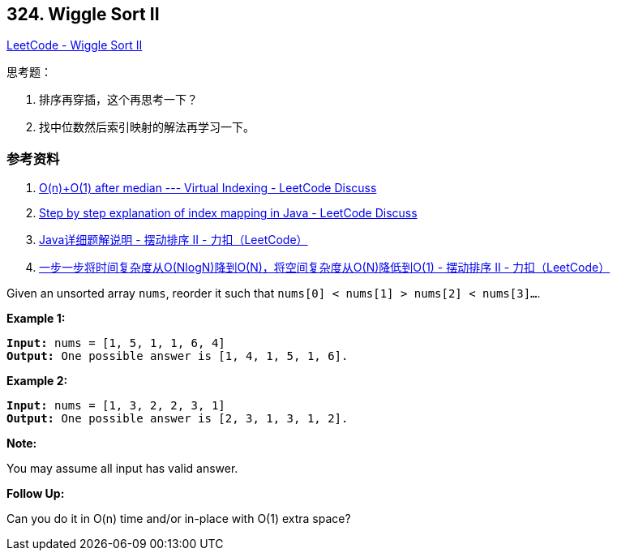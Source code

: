 == 324. Wiggle Sort II

https://leetcode.com/problems/wiggle-sort-ii/[LeetCode - Wiggle Sort II]

思考题：

. 排序再穿插，这个再思考一下？
. 找中位数然后索引映射的解法再学习一下。

=== 参考资料

. https://leetcode.com/problems/wiggle-sort-ii/discuss/77677/O(n)%2BO(1)-after-median-Virtual-Indexing[O(n)+O(1) after median --- Virtual Indexing - LeetCode Discuss]
. https://leetcode.com/problems/wiggle-sort-ii/discuss/77682/Step-by-step-explanation-of-index-mapping-in-Java[Step by step explanation of index mapping in Java - LeetCode Discuss]
. https://leetcode-cn.com/problems/wiggle-sort-ii/solution/javaxiang-xi-ti-jie-shuo-ming-by-heator/[Java详细题解说明 - 摆动排序 II - 力扣（LeetCode）]
. https://leetcode-cn.com/problems/wiggle-sort-ii/solution/yi-bu-yi-bu-jiang-shi-jian-fu-za-du-cong-onlognjia/[一步一步将时间复杂度从O(NlogN)降到O(N)，将空间复杂度从O(N)降低到O(1) - 摆动排序 II - 力扣（LeetCode）]


Given an unsorted array `nums`, reorder it such that `nums[0] < nums[1] > nums[2] < nums[3]...`.

*Example 1:*

[subs="verbatim,quotes,macros"]
----
*Input:* `nums = [1, 5, 1, 1, 6, 4]`
*Output:* One possible answer is `[1, 4, 1, 5, 1, 6]`.
----

*Example 2:*

[subs="verbatim,quotes,macros"]
----
*Input:* `nums = [1, 3, 2, 2, 3, 1]`
*Output:* One possible answer is `[2, 3, 1, 3, 1, 2]`.
----

*Note:*


You may assume all input has valid answer.

*Follow Up:*


Can you do it in O(n) time and/or in-place with O(1) extra space?
